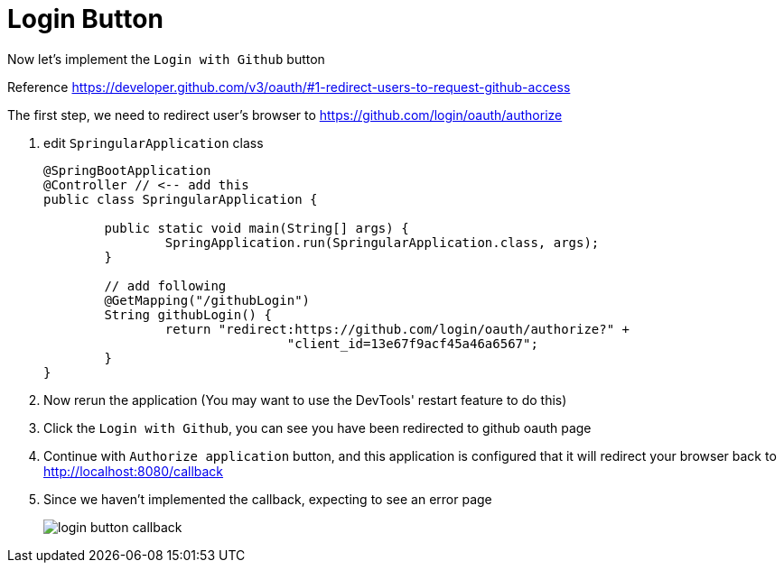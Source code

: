 = Login Button

Now let's implement the `Login with Github` button

Reference https://developer.github.com/v3/oauth/#1-redirect-users-to-request-github-access

The first step, we need to redirect user's browser to https://github.com/login/oauth/authorize

1. edit `SpringularApplication` class
+
[source,java]
----
@SpringBootApplication
@Controller // <-- add this
public class SpringularApplication {

	public static void main(String[] args) {
		SpringApplication.run(SpringularApplication.class, args);
	}

	// add following
	@GetMapping("/githubLogin")
	String githubLogin() {
		return "redirect:https://github.com/login/oauth/authorize?" +
				"client_id=13e67f9acf45a46a6567";
	}
}
----
1. Now rerun the application (You may want to use the DevTools' restart feature to do this)
1. Click the `Login with Github`, you can see you have been redirected to github oauth page
1. Continue with `Authorize application` button, and this application is configured that
it will redirect your browser back to http://localhost:8080/callback
1. Since we haven't implemented the callback, expecting to see an error page
+
image::login-button-callback.png[]

